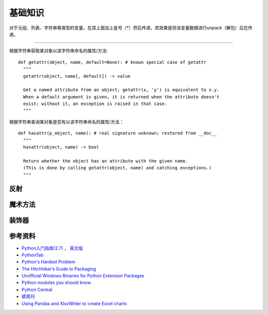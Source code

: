 基础知识
===============

对于元组、列表、字符串等类型的变量，在其上面加上星号（*）然后传递，其效果是将该变量数据进行unpack（解包）后在传递。

.. seealso:: `知乎：元组的reference前加个星号是什么意思？ <http://www.zhihu.com/question/20801578>`_

------

根据字符串获取某对象以该字符串命名的属性/方法:

::

  def getattr(object, name, default=None): # known special case of getattr
    """
    getattr(object, name[, default]) -> value
    
    Get a named attribute from an object; getattr(x, 'y') is equivalent to x.y.
    When a default argument is given, it is returned when the attribute doesn't
    exist; without it, an exception is raised in that case.
    """
    

根据字符串查询某对象是否有以该字符串命名的属性/方法：

::
  
  def hasattr(p_object, name): # real signature unknown; restored from __doc__
    """
    hasattr(object, name) -> bool
    
    Return whether the object has an attribute with the given name.
    (This is done by calling getattr(object, name) and catching exceptions.)
    """
  

反射
-----------

.. seealso:: `Python自省（反射）指南 <http://www.cnblogs.com/huxi/archive/2011/01/02/1924317.html>`_
.. seealso:: `stackoverflow - Python: Once and for all. What does the Star operator mean in Python? <http://stackoverflow.com/questions/2921847/python-once-and-for-all-what-does-the-star-operator-mean-in-python>`_


魔术方法
-----------

.. seealso:: 1. `A Guide to Python's Magic Methods <http://www.rafekettler.com/magicmethods.html>`_ , 2. `Python魔术方法指南 <http://pycoders-weekly-chinese.readthedocs.org/en/latest/issue6/a-guide-to-pythons-magic-methods.html>`_


装饰器
----------

.. seealso:: 1. `Python装饰器入门 <http://youngsterxyf.github.io/2012/07/30/a-primer-on-python-decorators/>`_ , 2. `装饰器与函数式Python <http://youngsterxyf.github.io/2013/01/04/Decorators-and-Functional-Python/>`_


参考资料
------------

- `Python入门指南(2.7) <http://www.pythontab.com/html/pythonshouce27/index.html>`_ ， `英文版 <http://docs.python.org/2/tutorial/>`_
- `PythonTab <http://www.pythontab.com/>`_
- `Python's Hardest Problem <http://www.jeffknupp.com/blog/2012/03/31/pythons-hardest-problem/>`_
- `The Hitchhiker’s Guide to Packaging <http://guide.python-distribute.org/index.html>`_
- `Unofficial Windows Binaries for Python Extension Packages <http://www.lfd.uci.edu/~gohlke/pythonlibs/>`_
- `Python modules you should know <https://devcharm.com/pages/11-python-modules-you-should-know>`_
- `Python Central <http://www.pythoncentral.io/>`_
- `蟒周刊 <http://weekly.pychina.org/>`_
- `Using Pandas and XlsxWriter to create Excel charts <http://pandas-xlsxwriter-charts.readthedocs.org/>`_

